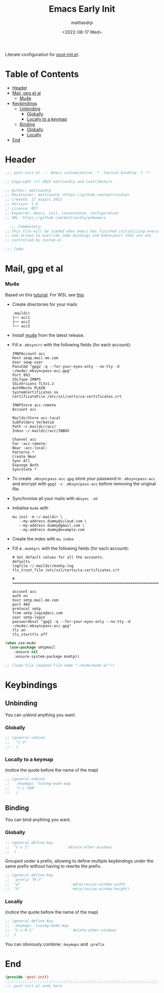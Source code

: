 #+title: Emacs Early Init
#+author: mattiasdrp
#+date: <2022-08-17 Wed>
#+language: en_US
#+property: header-args :results silent :exports code :tangle yes

#+AUTO_TANGLE: t
#+keywords: Emacs

Literate configuration for [[file:post-custom.el][post-init.el]].

* Table of Contents
:PROPERTIES:
:TOC:      :include all :ignore this
:END:

:CONTENTS:
- [[#header][Header]]
- [[#mail-gpg-et-al][Mail, gpg et al]]
  - [[#mu4e][Mu4e]]
- [[#keybindings][Keybindings]]
  - [[#unbinding][Unbinding]]
    - [[#globally][Globally]]
    - [[#locally-to-a-keymap][Locally to a keymap]]
  - [[#binding][Binding]]
    - [[#globally][Globally]]
    - [[#locally][Locally]]
- [[#end][End]]
:END:

* Header
:PROPERTIES:
:CUSTOM_ID: header
:END:

#+begin_src emacs-lisp
  ;;; post-init.el --- Emacs customization -*- lexical-binding: t -*-

  ;; Copyright (c) 2022 mattiasdrp and contributors.

  ;; Author: mattiasdrp
  ;; Maintainer: mattiasdrp <https://github.com/mattiasdrp>
  ;; Created: 17 august 2022
  ;; Version: 1.0
  ;; Licence: MIT
  ;; Keywords: emacs, init, convenience, configuration
  ;; URL: https://github.com/mattiasdrp/pokemacs

    ;;; Commentary:
  ;; This file will be loaded when emacs has finished initializing everything
  ;; and allows to override some bindings and behaviours that are not
  ;; controlled by custom.el

  ;;; Code:

#+end_src

* Mail, gpg et al
:PROPERTIES:
:CUSTOM_ID: mail-gpg-et-al
:END:

*** Mu4e
:PROPERTIES:
:CUSTOM_ID: mu4e
:END:

Based on this [[https://macowners.club/posts/email-emacs-mu4e-macos/#setup-msmtp-for-sending][tutorial]].
For WSL see [[https://www.39digits.com/signed-git-commits-on-wsl2-using-visual-studio-code][this]]

- Create directories for your mails
    #+BEGIN_SRC shell :tangle no
      .maildir
      ├── acc1
      ├── acc2
      └── acc3
    #+END_SRC

- Install [[https://www.djcbsoftware.nl/code/mu/mu4e/Installation.html][mu4e]] from the latest release.

- Fill a ~.mbsyncrc~ with the following fields (for each account):
    #+BEGIN_SRC shell :tangle no
      IMAPAccount acc
      Host imap.mail.me.com
      User imap-user
      PassCmd "gpg2 -q --for-your-eyes-only --no-tty -d ~/mu4e/.mbsyncpass-acc.gpg"
      Port 993
      SSLType IMAPS
      SSLVersions TLSv1.2
      AuthMechs PLAIN
      SystemCertificates no
      CertificateFile /etc/ssl/certs/ca-certificates.crt

      IMAPStore acc-remote
      Account acc

      MaildirStore acc-local
      SubFolders Verbatim
      Path ~/.maildir/acc/
      Inbox ~/.maildir/acc/INBOX

      Channel acc
      Far :acc-remote:
      Near :acc-local:
      Patterns *
      Create Near
      Sync All
      Expunge Both
      SyncState *
    #+END_SRC

- To create ~.mbsyncpass-acc.gpg~ store your password in ~.mbsyncpass-acc~ and encrypt with ~gpg2 -c .mbsyncpass-acc~ before removing the original file.

- Synchronise all your mails with ~mbsync -aV~

- Initialise ~mu4e~ with
    #+BEGIN_SRC shell :tangle no
      mu init -m ~/.maildir \
         --my-address dummy@icloud.com \
         --my-address dummy@gmail.com \
         --my-address dummy@example.com
    #+END_SRC

- Create the index with ~mu index~

- Fill a ~.msmtprc~ with the following fields (for each account):
    #+BEGIN_SRC shell :tangle no
      # Set default values for all the accounts.
      defaults
      logfile ~/.maildir/msmtp.log
      tls_trust_file /etc/ssl/certs/ca-certificates.crt

      # ======================================================================

      account acc
      auth on
      host smtp.mail.me.com
      port 465
      protocol smtp
      from smtp-login@acc.com
      user smtp-login
      passwordeval "gpg2 -q --for-your-eyes-only --no-tty -d ~/mu4e/.mbsyncpass-acc.gpg"
      tls on
      tls_starttls off
#+END_SRC

#+BEGIN_SRC emacs-lisp
  (when use-mu4e
    (use-package smtpmail
      :ensure nil
      :ensure-system-package msmtp))

  ;; (load-file (expand-file-name "~/mu4e/mu4e.el"))
#+END_SRC

* Keybindings
:PROPERTIES:
:CUSTOM_ID: keybindings
:END:

** Unbinding
:PROPERTIES:
:CUSTOM_ID: unbinding
:END:

You can unbind anything you want.

*** Globally
:PROPERTIES:
:CUSTOM_ID: globally
:END:

#+begin_src emacs-lisp
  ;; (general-unbind
  ;;   "C-o"
  ;;   )
#+end_src

*** Locally to a keymap
:PROPERTIES:
:CUSTOM_ID: locally-to-a-keymap
:END:

(notice the quote before the name of the map)

#+begin_src emacs-lisp
  ;; (general-unbind
  ;;   :keymaps 'tuareg-mode-map
  ;;   "C-c TAB"
  ;;   )
#+end_src

** Binding
:PROPERTIES:
:CUSTOM_ID: binding
:END:

You can bind anything you want.

*** Globally
:PROPERTIES:
:CUSTOM_ID: globally
:END:

#+begin_src emacs-lisp
  ;; (general-define-key
  ;;  "C-x 1"                 'delete-other-windows
  ;;  )
#+end_src

Grouped under a prefix, allowing to define multiple keybindings under the same prefix without having to rewrite the prefix.

#+begin_src emacs-lisp
  ;; (general-define-key
  ;;  :prefix "M-z"
  ;;  "w"                       'mdrp/resize-window-width
  ;;  "h"                       'mdrp/resize-window-height)
#+end_src

*** Locally
:PROPERTIES:
:CUSTOM_ID: locally
:END:

(notice the quote before the name of the map)

#+begin_src emacs-lisp
  ;; (general-define-key
  ;;  :keymaps 'tuareg-mode-map
  ;;  "C-x M-1"                 'delete-other-windows
  ;;  )
#+end_src

You can obviously combine ~:keymaps~ and ~:prefix~

* End
:PROPERTIES:
:CUSTOM_ID: end
:END:

#+begin_src emacs-lisp
  (provide 'post-init)
  ;;;;;;;;;;;;;;;;;;;;;;;;;;;;;;;;;;;;;;;;;;;;;;;;;;;;;;;;;;;;;;;;;;;;;;
  ;;; post-init.el ends here
#+end_src
